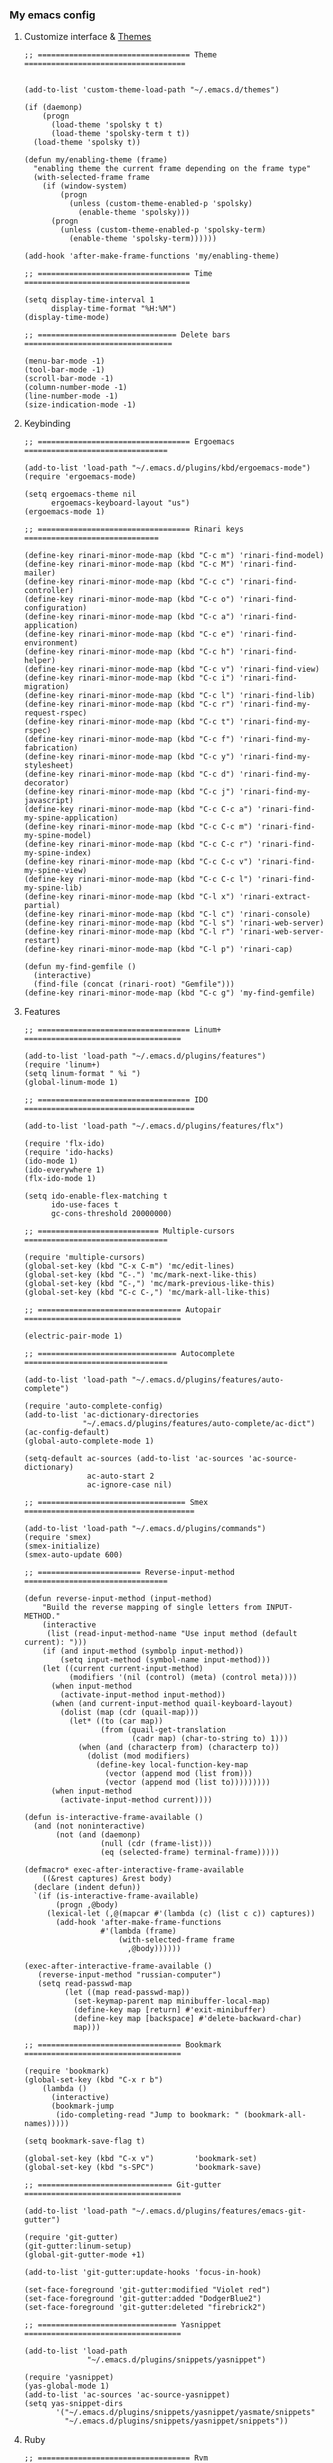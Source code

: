 *** My emacs config
**** Customize interface & [[file:/themes.md][Themes]]
#+begin_src elisp
;; ================================== Theme ====================================


(add-to-list 'custom-theme-load-path "~/.emacs.d/themes")

(if (daemonp)
    (progn
      (load-theme 'spolsky t t)
      (load-theme 'spolsky-term t t))
  (load-theme 'spolsky t))

(defun my/enabling-theme (frame)
  "enabling theme the current frame depending on the frame type"
  (with-selected-frame frame
    (if (window-system)
        (progn
          (unless (custom-theme-enabled-p 'spolsky)
            (enable-theme 'spolsky)))
      (progn
        (unless (custom-theme-enabled-p 'spolsky-term)
          (enable-theme 'spolsky-term))))))

(add-hook 'after-make-frame-functions 'my/enabling-theme)

;; ================================== Time =====================================

(setq display-time-interval 1
      display-time-format "%H:%M")
(display-time-mode)

;; =============================== Delete bars =================================

(menu-bar-mode -1)
(tool-bar-mode -1)
(scroll-bar-mode -1)
(column-number-mode -1)
(line-number-mode -1)
(size-indication-mode -1)
#+end_src
**** Keybinding
#+begin_src elisp
;; ================================== Ergoemacs ================================

(add-to-list 'load-path "~/.emacs.d/plugins/kbd/ergoemacs-mode")
(require 'ergoemacs-mode)

(setq ergoemacs-theme nil
      ergoemacs-keyboard-layout "us")
(ergoemacs-mode 1)

;; ================================== Rinari keys ==============================

(define-key rinari-minor-mode-map (kbd "C-c m") 'rinari-find-model)
(define-key rinari-minor-mode-map (kbd "C-c M") 'rinari-find-mailer)
(define-key rinari-minor-mode-map (kbd "C-c c") 'rinari-find-controller)
(define-key rinari-minor-mode-map (kbd "C-c o") 'rinari-find-configuration)
(define-key rinari-minor-mode-map (kbd "C-c a") 'rinari-find-application)
(define-key rinari-minor-mode-map (kbd "C-c e") 'rinari-find-environment)
(define-key rinari-minor-mode-map (kbd "C-c h") 'rinari-find-helper)
(define-key rinari-minor-mode-map (kbd "C-c v") 'rinari-find-view)
(define-key rinari-minor-mode-map (kbd "C-c i") 'rinari-find-migration)
(define-key rinari-minor-mode-map (kbd "C-c l") 'rinari-find-lib)
(define-key rinari-minor-mode-map (kbd "C-c r") 'rinari-find-my-request-rspec)
(define-key rinari-minor-mode-map (kbd "C-c t") 'rinari-find-my-rspec)
(define-key rinari-minor-mode-map (kbd "C-c f") 'rinari-find-my-fabrication)
(define-key rinari-minor-mode-map (kbd "C-c y") 'rinari-find-my-stylesheet)
(define-key rinari-minor-mode-map (kbd "C-c d") 'rinari-find-my-decorator)
(define-key rinari-minor-mode-map (kbd "C-c j") 'rinari-find-my-javascript)
(define-key rinari-minor-mode-map (kbd "C-c C-c a") 'rinari-find-my-spine-application)
(define-key rinari-minor-mode-map (kbd "C-c C-c m") 'rinari-find-my-spine-model)
(define-key rinari-minor-mode-map (kbd "C-c C-c r") 'rinari-find-my-spine-index)
(define-key rinari-minor-mode-map (kbd "C-c C-c v") 'rinari-find-my-spine-view)
(define-key rinari-minor-mode-map (kbd "C-c C-c l") 'rinari-find-my-spine-lib)
(define-key rinari-minor-mode-map (kbd "C-l x") 'rinari-extract-partial)
(define-key rinari-minor-mode-map (kbd "C-l c") 'rinari-console)
(define-key rinari-minor-mode-map (kbd "C-l s") 'rinari-web-server)
(define-key rinari-minor-mode-map (kbd "C-l r") 'rinari-web-server-restart)
(define-key rinari-minor-mode-map (kbd "C-l p") 'rinari-cap)

(defun my-find-gemfile ()
  (interactive)
  (find-file (concat (rinari-root) "Gemfile")))
(define-key rinari-minor-mode-map (kbd "C-c g") 'my-find-gemfile)
#+end_src
**** Features
#+begin_src elisp
;; ================================== Linum+ ===================================

(add-to-list 'load-path "~/.emacs.d/plugins/features")
(require 'linum+)
(setq linum-format " %i ")
(global-linum-mode 1)

;; ================================== IDO ======================================

(add-to-list 'load-path "~/.emacs.d/plugins/features/flx")

(require 'flx-ido)
(require 'ido-hacks)
(ido-mode 1)
(ido-everywhere 1)
(flx-ido-mode 1)

(setq ido-enable-flex-matching t
      ido-use-faces t
      gc-cons-threshold 20000000)

;; =========================== Multiple-cursors ================================

(require 'multiple-cursors)
(global-set-key (kbd "C-x C-m") 'mc/edit-lines)
(global-set-key (kbd "C-.") 'mc/mark-next-like-this)
(global-set-key (kbd "C-,") 'mc/mark-previous-like-this)
(global-set-key (kbd "C-c C-,") 'mc/mark-all-like-this)

;; ================================ Autopair ===================================

(electric-pair-mode 1)

;; =============================== Autocomplete ================================

(add-to-list 'load-path "~/.emacs.d/plugins/features/auto-complete")

(require 'auto-complete-config)
(add-to-list 'ac-dictionary-directories
             "~/.emacs.d/plugins/features/auto-complete/ac-dict")
(ac-config-default)
(global-auto-complete-mode 1)

(setq-default ac-sources (add-to-list 'ac-sources 'ac-source-dictionary)
              ac-auto-start 2
              ac-ignore-case nil)

;; ================================= Smex ======================================

(add-to-list 'load-path "~/.emacs.d/plugins/commands")
(require 'smex)
(smex-initialize)
(smex-auto-update 600)

;; ======================= Reverse-input-method ================================

(defun reverse-input-method (input-method)
    "Build the reverse mapping of single letters from INPUT-METHOD."
    (interactive
     (list (read-input-method-name "Use input method (default current): ")))
    (if (and input-method (symbolp input-method))
        (setq input-method (symbol-name input-method)))
    (let ((current current-input-method)
          (modifiers '(nil (control) (meta) (control meta))))
      (when input-method
        (activate-input-method input-method))
      (when (and current-input-method quail-keyboard-layout)
        (dolist (map (cdr (quail-map)))
          (let* ((to (car map))
                 (from (quail-get-translation
                        (cadr map) (char-to-string to) 1)))
            (when (and (characterp from) (characterp to))
              (dolist (mod modifiers)
                (define-key local-function-key-map
                  (vector (append mod (list from)))
                  (vector (append mod (list to)))))))))
      (when input-method
        (activate-input-method current))))

(defun is-interactive-frame-available ()
  (and (not noninteractive)
       (not (and (daemonp)
                 (null (cdr (frame-list)))
                 (eq (selected-frame) terminal-frame)))))

(defmacro* exec-after-interactive-frame-available
    ((&rest captures) &rest body)
  (declare (indent defun))
  `(if (is-interactive-frame-available)
       (progn ,@body)
     (lexical-let (,@(mapcar #'(lambda (c) (list c c)) captures))
       (add-hook 'after-make-frame-functions
                 #'(lambda (frame)
                     (with-selected-frame frame
                       ,@body))))))

(exec-after-interactive-frame-available ()
   (reverse-input-method "russian-computer")
   (setq read-passwd-map
         (let ((map read-passwd-map))
           (set-keymap-parent map minibuffer-local-map)
           (define-key map [return] #'exit-minibuffer)
           (define-key map [backspace] #'delete-backward-char)
           map)))

;; ================================ Bookmark ===================================

(require 'bookmark)
(global-set-key (kbd "C-x r b")
    (lambda ()
      (interactive)
      (bookmark-jump
       (ido-completing-read "Jump to bookmark: " (bookmark-all-names)))))

(setq bookmark-save-flag t)

(global-set-key (kbd "C-x v")         'bookmark-set)
(global-set-key (kbd "s-SPC")         'bookmark-save)

;; ============================== Git-gutter ===================================

(add-to-list 'load-path "~/.emacs.d/plugins/features/emacs-git-gutter")

(require 'git-gutter)
(git-gutter:linum-setup)
(global-git-gutter-mode +1)

(add-to-list 'git-gutter:update-hooks 'focus-in-hook)

(set-face-foreground 'git-gutter:modified "Violet red")
(set-face-foreground 'git-gutter:added "DodgerBlue2")
(set-face-foreground 'git-gutter:deleted "firebrick2")

;; =============================== Yasnippet ===================================

(add-to-list 'load-path
              "~/.emacs.d/plugins/snippets/yasnippet")

(require 'yasnippet)
(yas-global-mode 1)
(add-to-list 'ac-sources 'ac-source-yasnippet)
(setq yas-snippet-dirs
       '("~/.emacs.d/plugins/snippets/yasnippet/yasmate/snippets"
         "~/.emacs.d/plugins/snippets/yasnippet/snippets"))
#+end_src
**** Ruby
#+begin_src elisp
;; ================================== Rvm ======================================

(require 'rvm)
(rvm-use-default)

;; ================================== Rinari ===================================

(require 'ido)
(ido-mode t)

(add-to-list 'load-path "~/.emacs.d/plugins/ruby/rinari")
(require 'rinari)
(global-rinari-mode)

;; ================================== Ruby =====================================

(require 'ruby-mode)
(require 'inf-ruby)

;; ================================= Rubocop ===================================

(add-to-list 'load-path "~/.emacs.d/plugins/ruby/dash.el")
(require 'dash)

(add-to-list 'load-path "~/.emacs.d/plugins/ruby/rubocop-emacs")
(require 'rubocop)
(add-hook 'ruby-mode-hook 'rubocop-mode)
#+end_src
**** Templates
#+begin_src elisp
;; =============================== Slim-mode ===================================

(add-to-list 'load-path "~/.emacs.d/plugins/templates")
(autoload 'slim-mode "slim" "slim major mode" t)

;; ============================= Coffee-mode ===================================

(add-to-list 'load-path "~/.emacs.d/plugins/js")
(require 'coffee-mode)
(add-to-list 'auto-mode-alist
            '("\\.coffee$" . rinari-minor-mode)
            '("\\.coffee$" . coffee-mode))

(eval-after-load "coffee-mode"
 '(progn
    (define-key coffee-mode-map [(meta r)] 'coffee-compile-buffer)
    (define-key coffee-mode-map (kbd "C-j") 'coffee-newline-and-indent)))

(add-to-list 'load-path "~/.emacs.d/plugins/js/ac-coffee")
(require 'ac-coffee)

;; ============================== Rhtml-mode ===================================

(add-to-list 'load-path "~/.emacs.d/plugins/templates/rhtml")
(autoload 'rhtml-mode "rhtml" "rhtml major mode" t)
(add-to-list 'auto-mode-alist '("\\.jst\\.eco$" . rhtml-mode))
#+end_src
**** Hooks
#+begin_src elisp
;; =========================== Compile elisp ===================================

(defun byte-compile-current-buffer ()
  "`byte-compile' current buffer if it's emacs-lisp-mode
   and compiled file exists."
  (interactive)
  (when (and (eq major-mode 'emacs-lisp-mode)
             (file-exists-p (byte-compile-dest-file buffer-file-name)))
    (byte-compile-file buffer-file-name)))

(add-hook 'after-save-hook 'byte-compile-current-buffer)

;; ============================== Org-mode =====================================

(defun my-org-hook ()
    "my hook for `org-mode'."
  (interactive)
  (load "~/.emacs.d/configs/hooks/org.el"))

(add-hook 'org-mode-hook 'my-org-hook)

;; =============================== Js-mode =====================================

(defun my-js-hook ()
    "my hook for `js-mode'."
  (interactive)
  (load "~/.emacs.d/configs/hooks/js.el"))

(add-hook 'js-mode-hook 'my-js-hook)

;; ============================== Lisp-mode ====================================

(defun my-lisp-hook ()
    "my hook for `lisp-mode'."
  (interactive)
  (load "~/.emacs.d/configs/hooks/lisp/cl.el")
  (load "~/.emacs.d/configs/hooks/lisp/clojure.el"))

(add-hook 'lisp-mode-hook 'my-lisp-hook)

;; ============================== Ruby-mode ====================================

(defun my-ruby-hook ()
    "my hook for `ruby-mode'."
  (interactive)
  (load "~/.emacs.d/configs/hooks/ruby/ruby.el")
  (load "~/.emacs.d/configs/hooks/ruby/rinari.el"))

(add-hook 'ruby-mode-hook 'my-ruby-hook)

;; ============================= Before-save ===================================

(add-hook 'before-save-hook 'delete-trailing-whitespace)
#+end_src
**** To be continued...

